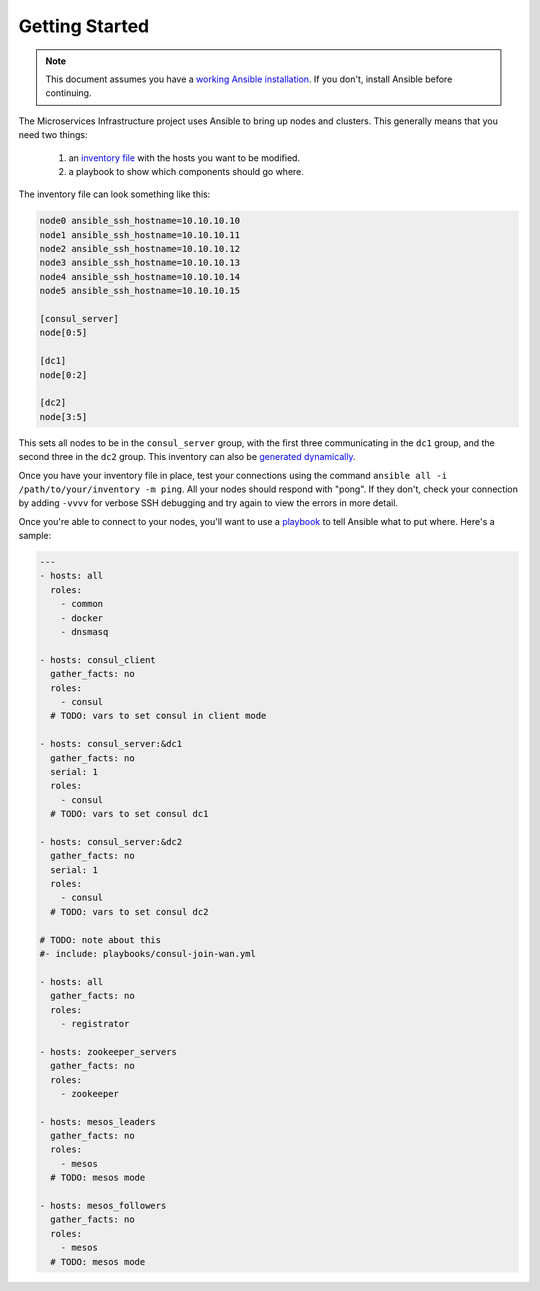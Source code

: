 Getting Started
===============

.. note:: This document assumes you have a `working Ansible
          installation`_. If you don't, install Ansible before
          continuing.

The Microservices Infrastructure project uses Ansible to bring up
nodes and clusters. This generally means that you need two things:

 #. an `inventory file`_ with the hosts you want to be modified.
 #. a playbook to show which components should go where.

.. _working Ansible installation: http://docs.ansible.com/intro_installation.html#installing-the-control-machine
.. _inventory file: http://docs.ansible.com/intro_inventory.html

The inventory file can look something like this:

.. code-block:: dosini

    node0 ansible_ssh_hostname=10.10.10.10
    node1 ansible_ssh_hostname=10.10.10.11
    node2 ansible_ssh_hostname=10.10.10.12
    node3 ansible_ssh_hostname=10.10.10.13
    node4 ansible_ssh_hostname=10.10.10.14
    node5 ansible_ssh_hostname=10.10.10.15

    [consul_server]
    node[0:5]

    [dc1]
    node[0:2]

    [dc2]
    node[3:5]

This sets all nodes to be in the ``consul_server`` group, with the
first three communicating in the ``dc1`` group, and the second three
in the ``dc2`` group. This inventory can also be `generated dynamically`_.

Once you have your inventory file in place, test your connections
using the command ``ansible all -i /path/to/your/inventory -m
ping``. All your nodes should respond with "pong". If they don't,
check your connection by adding ``-vvvv`` for verbose SSH debugging
and try again to view the errors in more detail.

Once you're able to connect to your nodes, you'll want to use a
`playbook`_ to tell Ansible what to put where. Here's a sample:

.. _playbook: http://docs.ansible.com/playbooks.html

.. code-block:: yaml+jinja

    ---
    - hosts: all
      roles:
        - common
        - docker
        - dnsmasq
    
    - hosts: consul_client
      gather_facts: no
      roles:
        - consul
      # TODO: vars to set consul in client mode
    
    - hosts: consul_server:&dc1
      gather_facts: no
      serial: 1
      roles:
        - consul
      # TODO: vars to set consul dc1
    
    - hosts: consul_server:&dc2
      gather_facts: no
      serial: 1
      roles:
        - consul
      # TODO: vars to set consul dc2
    
    # TODO: note about this
    #- include: playbooks/consul-join-wan.yml
    
    - hosts: all
      gather_facts: no
      roles:
        - registrator
    
    - hosts: zookeeper_servers
      gather_facts: no
      roles:
        - zookeeper
    
    - hosts: mesos_leaders
      gather_facts: no
      roles: 
        - mesos
      # TODO: mesos mode
    
    - hosts: mesos_followers
      gather_facts: no
      roles: 
        - mesos
      # TODO: mesos mode

.. _generated dynamically: http://docs.ansible.com/intro_dynamic_inventory.html
